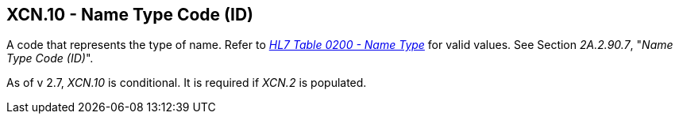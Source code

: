== XCN.10 - Name Type Code (ID)

[datatype-definition]
A code that represents the type of name. Refer to file:///E:\V2\v2.9%20final%20Nov%20from%20Frank\V29_CH02C_Tables.docx#HL70200[_HL7 Table 0200 - Name Type_] for valid values. See Section _2A.2.90.7_, "_Name Type Code (ID)_".

As of v 2.7, _XCN.10_ is conditional. It is required if _XCN.2_ is populated.

